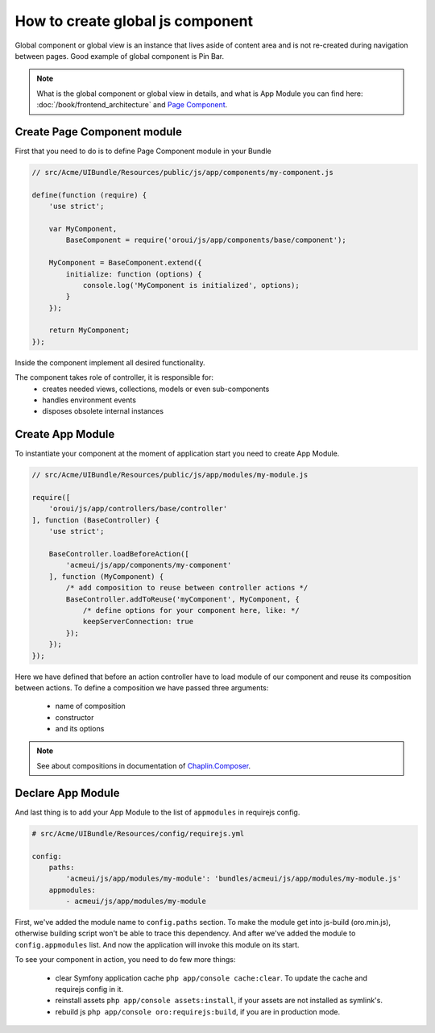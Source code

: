 How to create global js component
=================================

Global component or global view is an instance that lives aside of content
area and is not re-created during navigation between pages. Good example of
global component is Pin Bar.

.. image:: /cookbook/img/how_to_create_global_js_component/global-component-of-pin-bar.png
  :width: 800

.. note::

    What is the global component or global view in details, and what is App
    Module you can find here: :doc:`/book/frontend_architecture` and `Page Component`_.


Create Page Component module
----------------------------
First that you need to do is to define Page Component module in your Bundle

.. code-block:: javascript

    // src/Acme/UIBundle/Resources/public/js/app/components/my-component.js

    define(function (require) {
        'use strict';

        var MyComponent,
            BaseComponent = require('oroui/js/app/components/base/component');

        MyComponent = BaseComponent.extend({
            initialize: function (options) {
                console.log('MyComponent is initialized', options);
            }
        });

        return MyComponent;
    });

Inside the component implement all desired functionality.

The component takes role of controller, it is responsible for:
 * creates needed views, collections, models or even sub-components
 * handles environment events
 * disposes obsolete internal instances

Create App Module
-----------------

To instantiate your component at the moment of application start you need to create App Module.

.. code-block:: javascript

    // src/Acme/UIBundle/Resources/public/js/app/modules/my-module.js

    require([
        'oroui/js/app/controllers/base/controller'
    ], function (BaseController) {
        'use strict';

        BaseController.loadBeforeAction([
            'acmeui/js/app/components/my-component'
        ], function (MyComponent) {
            /* add composition to reuse between controller actions */
            BaseController.addToReuse('myComponent', MyComponent, {
                /* define options for your component here, like: */
                keepServerConnection: true
            });
        });
    });

Here we have defined that before an action controller have to load module of
our component and reuse its composition between actions. To define a composition
we have passed three arguments:

 - name of composition
 - constructor
 - and its options

.. note::

    See about compositions in documentation of `Chaplin.Composer`_.

Declare App Module
------------------

And last thing is to add your App Module to the list of ``appmodules`` in requirejs config.

.. code-block:: yaml

    # src/Acme/UIBundle/Resources/config/requirejs.yml

    config:
        paths:
            'acmeui/js/app/modules/my-module': 'bundles/acmeui/js/app/modules/my-module.js'
        appmodules:
            - acmeui/js/app/modules/my-module


First, we've added the module name to ``config.paths`` section. To make the
module get into js-build (oro.min.js), otherwise building script won't be able
to trace this dependency. And after we've added the module to ``config.appmodules``
list. And now the application will invoke this module on its start.

To see your component in action, you need to do few more things:

 - clear Symfony application cache ``php app/console cache:clear``. To update the cache and requirejs config in it.
 - reinstall assets ``php app/console assets:install``, if your assets are not installed as symlink's.
 - rebuild js ``php app/console oro:requirejs:build``, if you are in production mode.

.. _`Page Component`: https://github.com/orocrm/platform/blob/master/src/Oro/Bundle/UIBundle/Resources/doc/reference/page-component.md
.. _`Chaplin.Composer`: http://docs.chaplinjs.org/chaplin.composer.html
